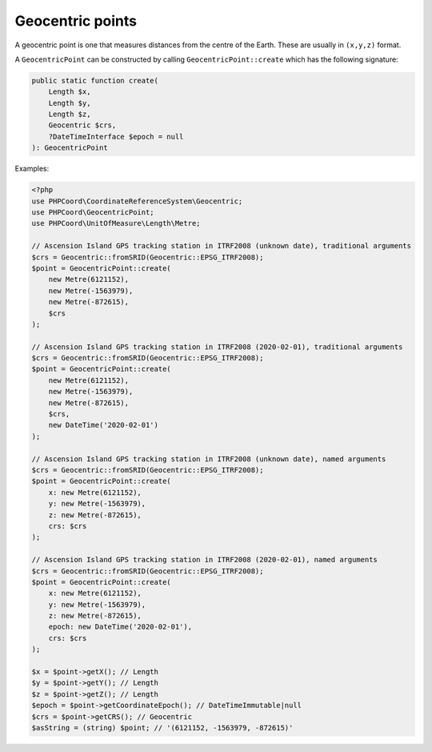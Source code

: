 Geocentric points
=================
A geocentric point is one that measures distances from the centre of the Earth. These are usually in ``(x,y,z)`` format.


A ``GeocentricPoint`` can be constructed by calling ``GeocentricPoint::create`` which has the following signature:

.. code-block:: php

    public static function create(
        Length $x,
        Length $y,
        Length $z,
        Geocentric $crs,
        ?DateTimeInterface $epoch = null
    ): GeocentricPoint

Examples:

.. code-block:: php

    <?php
    use PHPCoord\CoordinateReferenceSystem\Geocentric;
    use PHPCoord\GeocentricPoint;
    use PHPCoord\UnitOfMeasure\Length\Metre;

    // Ascension Island GPS tracking station in ITRF2008 (unknown date), traditional arguments
    $crs = Geocentric::fromSRID(Geocentric::EPSG_ITRF2008);
    $point = GeocentricPoint::create(
        new Metre(6121152),
        new Metre(-1563979),
        new Metre(-872615),
        $crs
    );

    // Ascension Island GPS tracking station in ITRF2008 (2020-02-01), traditional arguments
    $crs = Geocentric::fromSRID(Geocentric::EPSG_ITRF2008);
    $point = GeocentricPoint::create(
        new Metre(6121152),
        new Metre(-1563979),
        new Metre(-872615),
        $crs,
        new DateTime('2020-02-01')
    );

    // Ascension Island GPS tracking station in ITRF2008 (unknown date), named arguments
    $crs = Geocentric::fromSRID(Geocentric::EPSG_ITRF2008);
    $point = GeocentricPoint::create(
        x: new Metre(6121152),
        y: new Metre(-1563979),
        z: new Metre(-872615),
        crs: $crs
    );

    // Ascension Island GPS tracking station in ITRF2008 (2020-02-01), named arguments
    $crs = Geocentric::fromSRID(Geocentric::EPSG_ITRF2008);
    $point = GeocentricPoint::create(
        x: new Metre(6121152),
        y: new Metre(-1563979),
        z: new Metre(-872615),
        epoch: new DateTime('2020-02-01'),
        crs: $crs
    );

    $x = $point->getX(); // Length
    $y = $point->getY(); // Length
    $z = $point->getZ(); // Length
    $epoch = $point->getCoordinateEpoch(); // DateTimeImmutable|null
    $crs = $point->getCRS(); // Geocentric
    $asString = (string) $point; // '(6121152, -1563979, -872615)'
